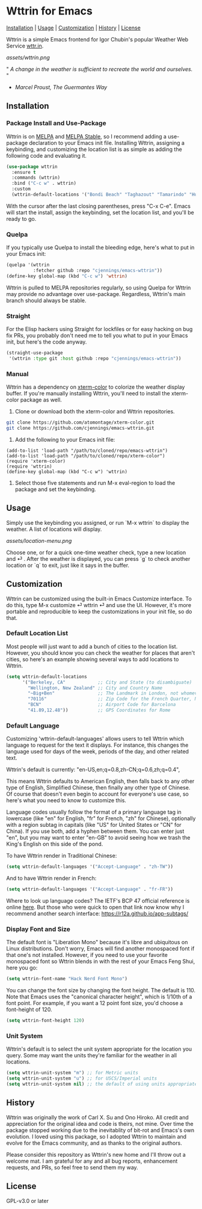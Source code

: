* Wttrin for Emacs

[[#installation][Installation]] | [[#usage][Usage]] | [[#customization][Customization]] | [[#history][History]] | [[#license][License]]

[[https://www.gnu.org/software/emacs/][file:assets/made-for-emacs-badge.svg]]
[[https://melpa.org/#/wttrin][file:https://melpa.org/packages/wttrin-badge.svg]]
[[https://stable.melpa.org/#/wttrin][file:https://stable.melpa.org/packages/wttrin-badge.svg]]

Wttrin is a simple Emacs frontend for Igor Chubin's popular Weather Web Service [[https://github.com/chubin/wttr.in][wttr.in]].

[[assets/wttrin.png]]


" /A change in the weather is sufficient to recreate the world and ourselves./ "
- /Marcel Proust, The Guermantes Way/

** Installation
*** Package Install and Use-Package
Wttrin is on [[https://melpa.org/][MELPA]] and [[https://stable.melpa.org/#/][MELPA Stable]], so I recommend adding a use-package declaration to your Emacs init file. Installing Wttrin, assigning a keybinding, and customizing the location list is as simple as adding the following code and evaluating it.

#+begin_src emacs-lisp
  (use-package wttrin
    :ensure t
    :commands (wttrin)
    :bind ("C-c w" . wttrin)
    :custom
    (wttrin-default-locations '("Bondi Beach" "Taghazout" "Tamarindo" "Huntington Beach")))
#+end_src

With the cursor after the last closing parentheses, press "C-x C-e". Emacs will start the install, assign the keybinding, set the location list, and you'll be ready to go.

*** Quelpa
If you typically use Quelpa to install the bleeding edge, here's what to put in your Emacs init:

#+begin_src emacs-lisp
  (quelpa '(wttrin
            :fetcher github :repo "cjennings/emacs-wttrin"))
  (define-key global-map (kbd "C-c w") 'wttrin)
#+end_src

Wttrin is pulled to MELPA repositories regularly, so using Quelpa for Wttrin may provide no advantage over use-package. Regardless, Wttrin's main branch should always be stable.

*** Straight
For the Elisp hackers using Straight for lockfiles or for easy hacking on bug fix PRs, you probably don't need me to tell you what to put in your Emacs init, but here's the code anyway.

#+begin_src emacs-lisp
  (straight-use-package
   '(wttrin :type git :host github :repo "cjennings/emacs-wttrin"))
#+end_src

*** Manual
Wttrin has a dependency on [[https://github.com/atomontage/xterm-color][xterm-color]] to colorize the weather display buffer. If you're manually installing Wttrin, you'll need to install the xterm-color package as well.

1. Clone or download both the xterm-color and Wttrin repositories.

#+begin_src sh
  git clone https://github.com/atomontage/xterm-color.git
  git clone https://github.com/cjennings/emacs-wttrin.git
#+end_src

2. Add the following to your Emacs init file:

#+begin_src elisp
  (add-to-list 'load-path "/path/to/cloned/repo/emacs-wttrin")
  (add-to-list 'load-path "/path/to/cloned/repo/xterm-color")
  (require 'xterm-color)
  (require 'wttrin)
  (define-key global-map (kbd "C-c w") 'wttrin)
#+end_src

3. Select those five statements and run M-x eval-region to load the package and set the keybinding.

** Usage
Simply use the keybinding you assigned, or run `M-x wttrin` to display the weather. A list of locations will display.

[[assets/location-menu.png]]

Choose one, or for a quick one-time weather check, type a new location and ⏎ . After the weather is displayed, you can press `g` to check another location or `q` to exit, just like it says in the buffer.

** Customization
Wttrin can be customized using the built-in Emacs Customize interface. To do this, type M-x customize ⏎ wttrin ⏎ and use the UI. However, it's more portable and reproducible to keep the customizations in your init file, so do that.

*** Default Location List

Most people will just want to add a bunch of cities to the location list. However, you should know you can check the weather for places that aren't cities, so here's an example showing several ways to add locations to Wttrin.

#+begin_src emacs-lisp
  (setq wttrin-default-locations
        '("Berkeley, CA"            ;; City and State (to disambiguate)
          "Wellington, New Zealand" ;; City and Country Name
          "~Big+Ben"                ;; The Landmark in London, not whomever you're thinking of
          "70116"                   ;; Zip Code for the French Quarter, New Orleans
          "BCN"                     ;; Airport Code for Barcelona
          "41.89,12.48"))           ;; GPS Coordinates for Rome
#+end_src

*** Default Language
Customizing 'wttrin-default-languages' allows users to tell Wttrin which language to request for the text it displays. For instance, this changes the language used for days of the week, periods of the day, and other related text.

Wttrin's default is currently: "en-US,en;q=0.8,zh-CN;q=0.6,zh;q=0.4",

This means Wttrin defaults to American English, then falls back to any other type of English, Simplified Chinese, then finally any other type of Chinese. Of course that doesn't even begin to account for everyone's use case, so here's what you need to know to customize this.

Language codes usually follow the format of a primary language tag in lowercase (like "en" for English, "fr" for French, "zh" for Chinese), optionally with a region subtag in capitals (like "US" for United States or "CN" for China). If you use both, add a hyphen between them. You can enter just "en", but you may want to enter "en-GB" to avoid seeing how we trash the King's English on this side of the pond.

To have Wttrin render in Traditional Chinese:

#+begin_src emacs-lisp
  (setq wttrin-default-languages '("Accept-Language" . "zh-TW"))
#+end_src

And to have Wttrin render in  French:

#+begin_src emacs-lisp
  (setq wttrin-default-languages '("Accept-Language" . "fr-FR"))
#+end_src

Where to look up language codes? The IETF's BCP 47 official reference is online [[https://www.iana.org/assignments/language-subtag-registry/language-subtag-registry][here]]. But those who were quick to open that link now know why I recommend another search interface: https://r12a.github.io/app-subtags/

*** Display Font and Size
The default font is "Liberation Mono" because it's libre and ubiquitous on Linux distributions. Don't worry, Emacs will find another monospaced font if that one's not installed. However, if you need to use your favorite monospaced font so Wttrin blends in with the rest of your Emacs Feng Shui, here you go:

#+begin_src emacs-lisp
  (setq wttrin-font-name "Hack Nerd Font Mono")
#+end_src

You can change the font size by changing the font height. The default is 110. Note that Emacs uses the "canonical character height", which is 1/10th of a font point. For example, if you want a 12 point font size, you'd choose a font-height of 120.

#+begin_src emacs-lisp
  (setq wttrin-font-height 120)
#+end_src

*** Unit System
Wttrin's default is to select the unit system appropriate for the location you query. Some may want the units they're familiar for the weather in all locations.

#+begin_src emacs-lisp
  (setq wttrin-unit-system "m") ;; for Metric units
  (setq wttrin-unit-system "u") ;; for USCS/Imperial units
  (setq wttrin-unit-system nil) ;; the default of using units appropriate for the queried location.
#+end_src

** History
Wttrin was originally the work of Carl X. Su and Ono Hiroko. All credit and appreciation for the original idea and code is theirs, not mine. Over time the package stopped working due to the inevitablity of bit-rot and Emacs's own evolution. I loved using this package, so I adopted Wttrin to maintain and evolve for the Emacs community, and as thanks to the original authors.

Please consider this repository as Wttrin's new home and I'll throw out a welcome mat. I am grateful for any and all bug reports, enhancement requests, and PRs, so feel free to send them my way.

** License
GPL-v3.0 or later
